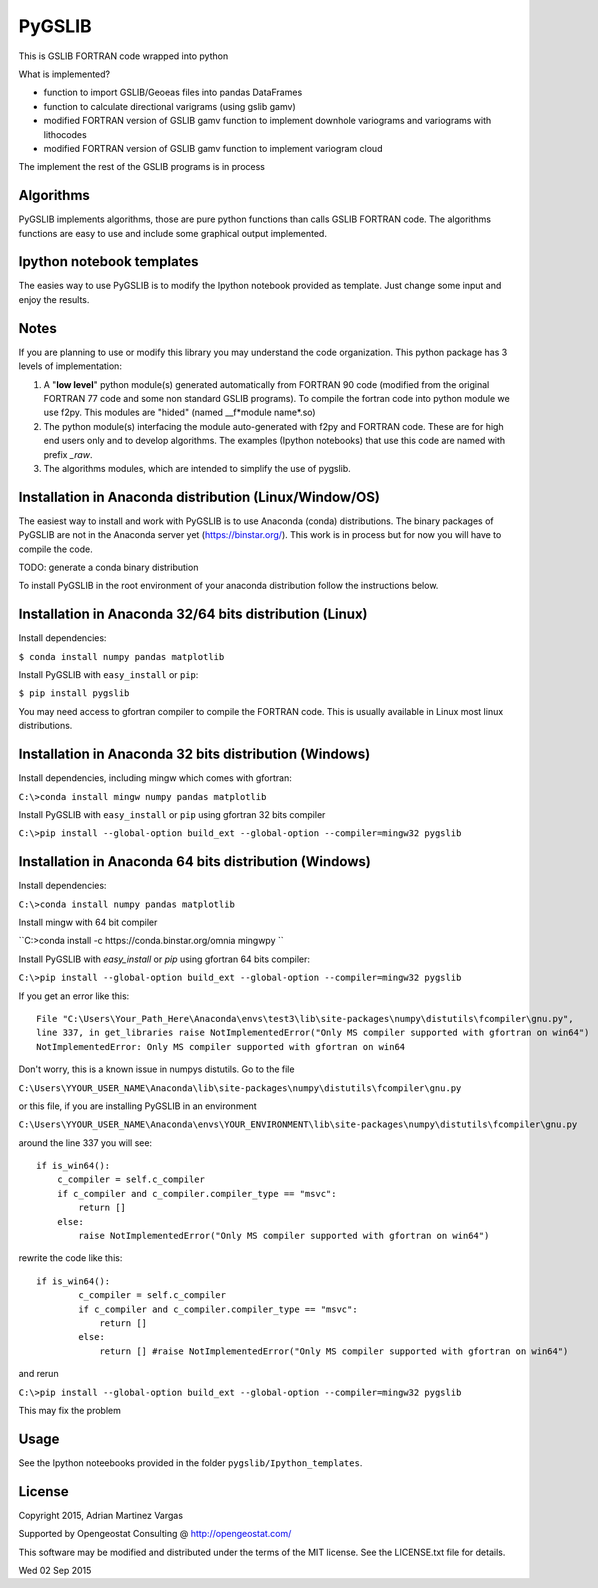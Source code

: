 ﻿PyGSLIB
=======

This is GSLIB FORTRAN code wrapped into python

What is implemented? 

* function to import GSLIB/Geoeas files into pandas DataFrames
* function to calculate directional varigrams (using gslib gamv)
* modified FORTRAN version of GSLIB gamv function to implement  downhole variograms and variograms with lithocodes 
* modified FORTRAN version of GSLIB gamv function to implement variogram cloud 

The implement the rest of the GSLIB programs is in process


Algorithms
----------
PyGSLIB implements algorithms, those are pure python functions than calls GSLIB FORTRAN code. The algorithms functions are easy to use and include some graphical output implemented. 


Ipython notebook templates 
--------------------------
The easies way to use PyGSLIB is to modify the Ipython notebook  provided as template. Just change some input and enjoy the results. 

Notes
-----
If you are planning to use or modify this library you may understand the code organization. This python package has 3 levels of implementation: 

1. A "**low level**" python module(s) generated automatically from FORTRAN 90 code (modified from the original FORTRAN 77 code and some non standard GSLIB programs). To compile the fortran code into python module we use f2py. This modules are "hided" (named __f*module name*.so) 
2. The python module(s) interfacing the module auto-generated with f2py and FORTRAN code. These are for high end users only and to develop algorithms. The examples (Ipython notebooks) that use this code are named with prefix *_raw*.
3. The algorithms modules, which are intended to simplify the use of pygslib.

Installation in Anaconda distribution (Linux/Window/OS)
------------
The easiest way to install and work with PyGSLIB is to use Anaconda (conda) distributions. The binary packages of PyGSLIB are not in the Anaconda server yet (https://binstar.org/). This work is in process but for now you will have to compile the code.

TODO: generate a conda binary distribution

To install PyGSLIB in the root environment of your anaconda distribution follow the instructions below. 


Installation in Anaconda 32/64 bits distribution   (Linux)
------------
Install dependencies: 

 
``$ conda install numpy pandas matplotlib``



Install PyGSLIB with  ``easy_install`` or ``pip``:



``$ pip install pygslib``



You may need access to gfortran compiler to compile the FORTRAN code. This is usually available in Linux most linux distributions. 


Installation in Anaconda 32 bits distribution (Windows)
------------
Install dependencies, including mingw which comes with gfortran: 


``C:\>conda install mingw numpy pandas matplotlib``


Install PyGSLIB with  ``easy_install`` or ``pip`` using gfortran 32 bits compiler


``C:\>pip install --global-option build_ext --global-option --compiler=mingw32 pygslib``



Installation in Anaconda 64 bits distribution  (Windows)
------------
Install dependencies: 

 

``C:\>conda install numpy pandas matplotlib`` 



Install mingw with 64 bit compiler



``C:\>conda install -c https://conda.binstar.org/omnia mingwpy ``



Install PyGSLIB with  `easy_install` or `pip` using gfortran 64 bits compiler:


``C:\>pip install --global-option build_ext --global-option --compiler=mingw32 pygslib``

If you get an error like this::

    File "C:\Users\Your_Path_Here\Anaconda\envs\test3\lib\site-packages\numpy\distutils\fcompiler\gnu.py", 
    line 337, in get_libraries raise NotImplementedError("Only MS compiler supported with gfortran on win64")
    NotImplementedError: Only MS compiler supported with gfortran on win64



Don't worry, this is a known issue in numpys distutils. Go to the file 

``C:\Users\YYOUR_USER_NAME\Anaconda\lib\site-packages\numpy\distutils\fcompiler\gnu.py``

or this file, if you are installing PyGSLIB in an environment

``C:\Users\YYOUR_USER_NAME\Anaconda\envs\YOUR_ENVIRONMENT\lib\site-packages\numpy\distutils\fcompiler\gnu.py``

around the line 337 you will see::

    if is_win64():
        c_compiler = self.c_compiler
        if c_compiler and c_compiler.compiler_type == "msvc":
            return []
        else:
            raise NotImplementedError("Only MS compiler supported with gfortran on win64")



rewrite the code like this::

	if is_win64():
		c_compiler = self.c_compiler
		if c_compiler and c_compiler.compiler_type == "msvc":
		    return []
		else:
		    return [] #raise NotImplementedError("Only MS compiler supported with gfortran on win64")



and rerun


``C:\>pip install --global-option build_ext --global-option --compiler=mingw32 pygslib``


This may fix the problem


Usage
-----
See the Ipython noteebooks provided in the folder ``pygslib/Ipython_templates``. 



License 
-------
Copyright 2015, Adrian Martinez Vargas

Supported by Opengeostat Consulting @ http://opengeostat.com/

                                                                 
This software may be modified and distributed under the terms  of the MIT license.  See the LICENSE.txt file for details.

Wed 02 Sep 2015 


